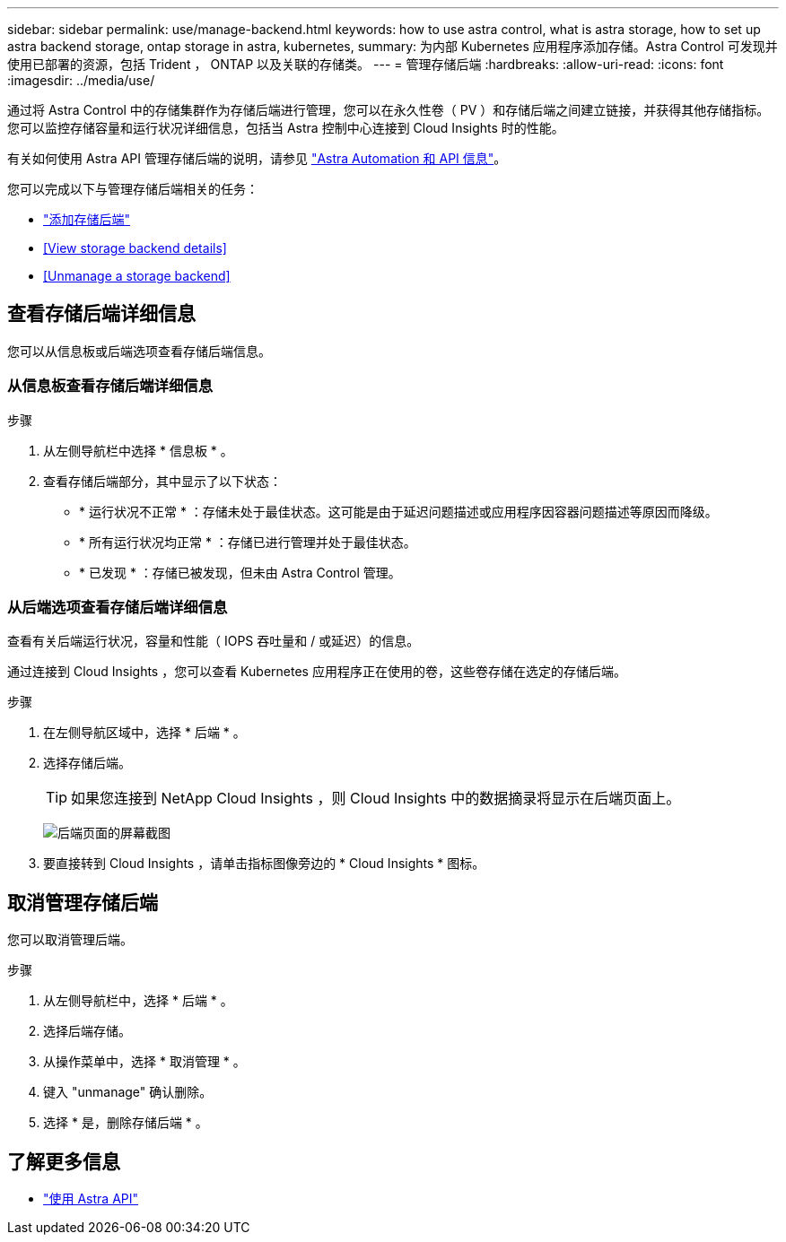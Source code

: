 ---
sidebar: sidebar 
permalink: use/manage-backend.html 
keywords: how to use astra control, what is astra storage, how to set up astra backend storage, ontap storage in astra, kubernetes, 
summary: 为内部 Kubernetes 应用程序添加存储。Astra Control 可发现并使用已部署的资源，包括 Trident ， ONTAP 以及关联的存储类。 
---
= 管理存储后端
:hardbreaks:
:allow-uri-read: 
:icons: font
:imagesdir: ../media/use/


通过将 Astra Control 中的存储集群作为存储后端进行管理，您可以在永久性卷（ PV ）和存储后端之间建立链接，并获得其他存储指标。您可以监控存储容量和运行状况详细信息，包括当 Astra 控制中心连接到 Cloud Insights 时的性能。

有关如何使用 Astra API 管理存储后端的说明，请参见 link:https://docs.netapp.com/us-en/astra-automation-2108/["Astra Automation 和 API 信息"^]。

您可以完成以下与管理存储后端相关的任务：

* link:../get-started/setup_overview.html#add-a-storage-backend["添加存储后端"]
* <<View storage backend details>>
* <<Unmanage a storage backend>>




== 查看存储后端详细信息

您可以从信息板或后端选项查看存储后端信息。



=== 从信息板查看存储后端详细信息

.步骤
. 从左侧导航栏中选择 * 信息板 * 。
. 查看存储后端部分，其中显示了以下状态：
+
** * 运行状况不正常 * ：存储未处于最佳状态。这可能是由于延迟问题描述或应用程序因容器问题描述等原因而降级。
** * 所有运行状况均正常 * ：存储已进行管理并处于最佳状态。
** * 已发现 * ：存储已被发现，但未由 Astra Control 管理。






=== 从后端选项查看存储后端详细信息

查看有关后端运行状况，容量和性能（ IOPS 吞吐量和 / 或延迟）的信息。

通过连接到 Cloud Insights ，您可以查看 Kubernetes 应用程序正在使用的卷，这些卷存储在选定的存储后端。

.步骤
. 在左侧导航区域中，选择 * 后端 * 。
. 选择存储后端。
+

TIP: 如果您连接到 NetApp Cloud Insights ，则 Cloud Insights 中的数据摘录将显示在后端页面上。

+
image:../use/acc_backends_ci_connection2.png["后端页面的屏幕截图"]

. 要直接转到 Cloud Insights ，请单击指标图像旁边的 * Cloud Insights * 图标。




== 取消管理存储后端

您可以取消管理后端。

.步骤
. 从左侧导航栏中，选择 * 后端 * 。
. 选择后端存储。
. 从操作菜单中，选择 * 取消管理 * 。
. 键入 "unmanage" 确认删除。
. 选择 * 是，删除存储后端 * 。




== 了解更多信息

* https://docs.netapp.com/us-en/astra-automation-2108/index.html["使用 Astra API"^]

